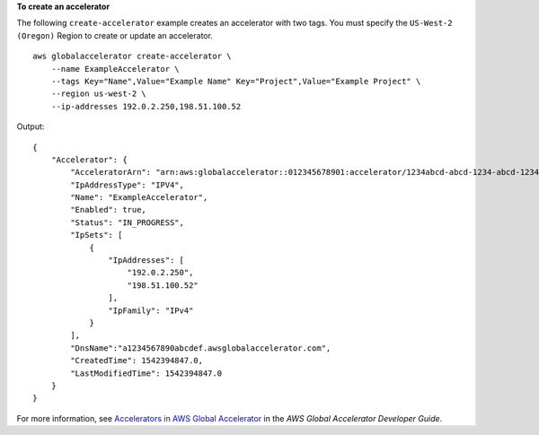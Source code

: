 **To create an accelerator**

The following ``create-accelerator`` example creates an accelerator with two tags. You must specify the ``US-West-2 (Oregon)`` Region to create or update an accelerator. ::

    aws globalaccelerator create-accelerator \
        --name ExampleAccelerator \
        --tags Key="Name",Value="Example Name" Key="Project",Value="Example Project" \
        --region us-west-2 \
        --ip-addresses 192.0.2.250,198.51.100.52

Output::

    {
        "Accelerator": {
            "AcceleratorArn": "arn:aws:globalaccelerator::012345678901:accelerator/1234abcd-abcd-1234-abcd-1234abcdefgh",
            "IpAddressType": "IPV4",
            "Name": "ExampleAccelerator",
            "Enabled": true,
            "Status": "IN_PROGRESS",
            "IpSets": [
                {
                    "IpAddresses": [
                        "192.0.2.250",
                        "198.51.100.52"
                    ],
                    "IpFamily": "IPv4"
                }
            ],
            "DnsName":"a1234567890abcdef.awsglobalaccelerator.com",
            "CreatedTime": 1542394847.0,
            "LastModifiedTime": 1542394847.0
        }
    }

For more information, see `Accelerators in AWS Global Accelerator <https://docs.aws.amazon.com/global-accelerator/latest/dg/about-accelerators.html>`__ in the *AWS Global Accelerator Developer Guide*.
